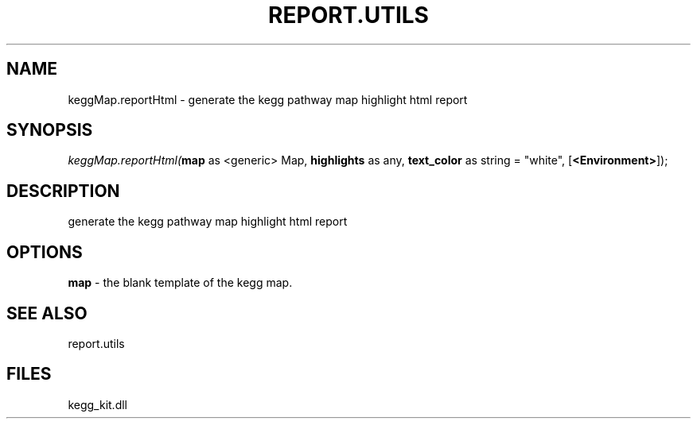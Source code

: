 .\" man page create by R# package system.
.TH REPORT.UTILS 1 2000-1月 "keggMap.reportHtml" "keggMap.reportHtml"
.SH NAME
keggMap.reportHtml \- generate the kegg pathway map highlight html report
.SH SYNOPSIS
\fIkeggMap.reportHtml(\fBmap\fR as <generic> Map, 
\fBhighlights\fR as any, 
\fBtext_color\fR as string = "white", 
[\fB<Environment>\fR]);\fR
.SH DESCRIPTION
.PP
generate the kegg pathway map highlight html report
.PP
.SH OPTIONS
.PP
\fBmap\fB \fR\- the blank template of the kegg map. 
.PP
.SH SEE ALSO
report.utils
.SH FILES
.PP
kegg_kit.dll
.PP

